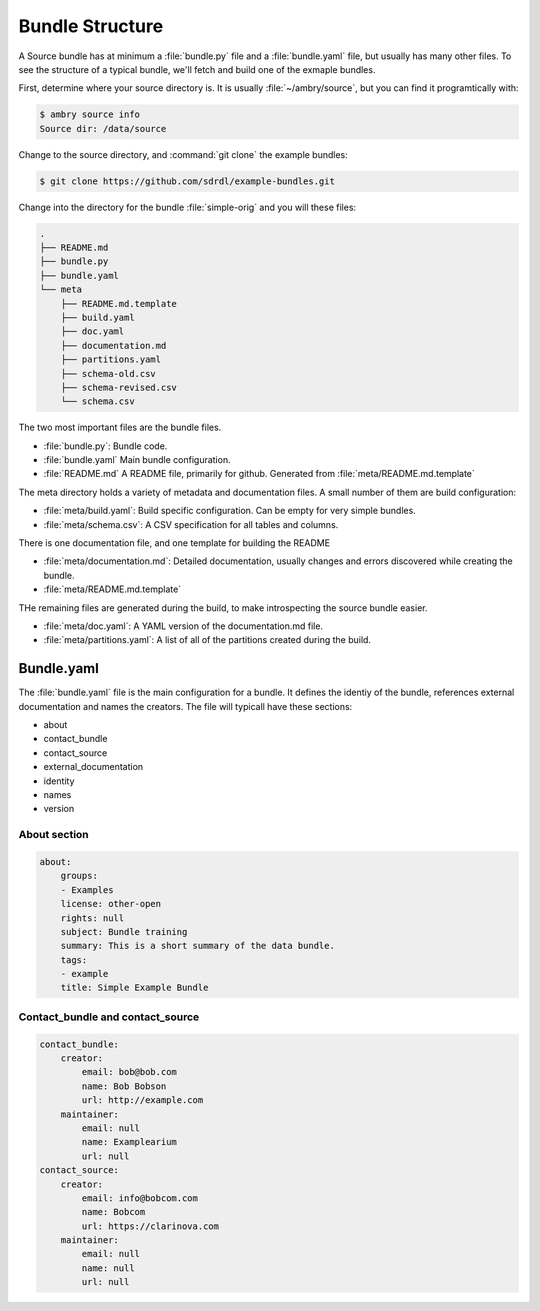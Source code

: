 .. _bundle_structure_toplevel:

Bundle Structure
================

A Source bundle has at minimum a :file:`bundle.py` file and a :file:`bundle.yaml` file, but usually has many other files. To see the structure of a typical bundle, we'll fetch and build one of the exmaple bundles. 

First, determine where your source directory is. It is usually :file:`~/ambry/source`, but you can find it programtically with:

.. code-block:: bash

    $ ambry source info 
    Source dir: /data/source
    
Change to the source directory, and :command:`git clone` the example bundles: 

.. code-block:: bash

    $ git clone https://github.com/sdrdl/example-bundles.git
    
Change into the directory for the bundle :file:`simple-orig` and you will these files:

.. code-block:: text

    .
    ├── README.md
    ├── bundle.py
    ├── bundle.yaml
    └── meta
        ├── README.md.template
        ├── build.yaml
        ├── doc.yaml
        ├── documentation.md
        ├── partitions.yaml
        ├── schema-old.csv
        ├── schema-revised.csv
        └── schema.csv
        

The two most important files are the bundle files. 

- :file:`bundle.py`: Bundle code.
- :file:`bundle.yaml` Main bundle configuration. 
- :file:`README.md` A README file, primarily for github. Generated from :file:`meta/README.md.template`
        
The meta directory holds a variety of metadata and documentation files. A small number of them are build configuration:

- :file:`meta/build.yaml`: Build specific configuration. Can be empty for very simple bundles. 
- :file:`meta/schema.csv`: A CSV specification for all tables and columns. 

There is one documentation file, and one template for building the README

- :file:`meta/documentation.md`: Detailed documentation, usually changes and errors discovered while creating the bundle. 
- :file:`meta/README.md.template`

THe remaining files are generated during the build, to make introspecting the source bundle easier. 

- :file:`meta/doc.yaml`: A YAML version of the documentation.md file. 
- :file:`meta/partitions.yaml`: A list of all of the partitions created during the build. 

Bundle.yaml
***********

The :file:`bundle.yaml` file is the main configuration for a bundle. It defines the identiy of the bundle, references external documentation and names the creators.  The file will typicall have these sections: 

- about
- contact_bundle
- contact_source
- external_documentation
- identity
- names
- version
 
About section
-------------

.. code-block:: yaml

    about:
        groups:
        - Examples
        license: other-open
        rights: null
        subject: Bundle training
        summary: This is a short summary of the data bundle.
        tags:
        - example
        title: Simple Example Bundle


Contact_bundle and contact_source
---------------------------------
 
.. code-block:: yaml
 
     contact_bundle:
         creator:
             email: bob@bob.com
             name: Bob Bobson
             url: http://example.com
         maintainer:
             email: null
             name: Examplearium
             url: null
     contact_source:
         creator:
             email: info@bobcom.com
             name: Bobcom
             url: https://clarinova.com
         maintainer:
             email: null
             name: null
             url: null
